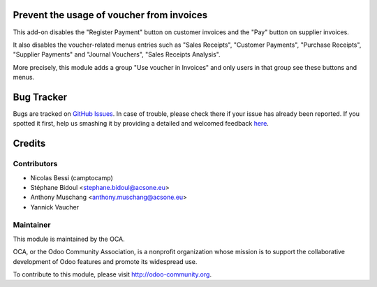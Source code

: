 .. image:: https://img.shields.io/badge/licence-AGPL--3-blue.svg
    :alt: License: AGPL-3

Prevent the usage of voucher from invoices
==========================================

This add-on disables the "Register Payment" button on
customer invoices and the "Pay" button on supplier invoices.

It also disables the voucher-related menus entries such as 
"Sales Receipts", "Customer Payments", "Purchase Receipts", 
"Supplier Payments" and "Journal Vouchers", "Sales Receipts Analysis".

More precisely, this module adds a group "Use voucher in Invoices"
and only users in that group see these buttons and menus.

Bug Tracker
===========

Bugs are tracked on `GitHub Issues <https://github.com/OCA/bank-payment/issues>`_.
In case of trouble, please check there if your issue has already been reported.
If you spotted it first, help us smashing it by providing a detailed and welcomed feedback
`here <https://github.com/OCA/bank-payment/issues/new?body=module:%20account_voucher_killer%0Aversion:%208.0%0A%0A**Steps%20to%20reproduce**%0A-%20...%0A%0A**Current%20behavior**%0A%0A**Expected%20behavior**>`_.

Credits
=======

Contributors
------------

* Nicolas Bessi (camptocamp)
* Stéphane Bidoul <stephane.bidoul@acsone.eu>
* Anthony Muschang <anthony.muschang@acsone.eu>
* Yannick Vaucher

Maintainer
----------

.. image:: http://odoo-community.org/logo.png
   :alt: Odoo Community Association
   :target: http://odoo-community.org

This module is maintained by the OCA.

OCA, or the Odoo Community Association, is a nonprofit organization whose mission is to support the collaborative development of Odoo features and promote its widespread use.

To contribute to this module, please visit http://odoo-community.org.



